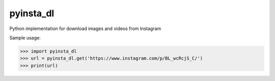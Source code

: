 pyinsta_dl
===================

Python implementation for download images and videos from Instagram

Sample usage:

>>> import pyinsta_dl
>>> url = pyinsta_dl.get('https://www.instagram.com/p/BL_wcRcjS_C/')
>>> print(url)
